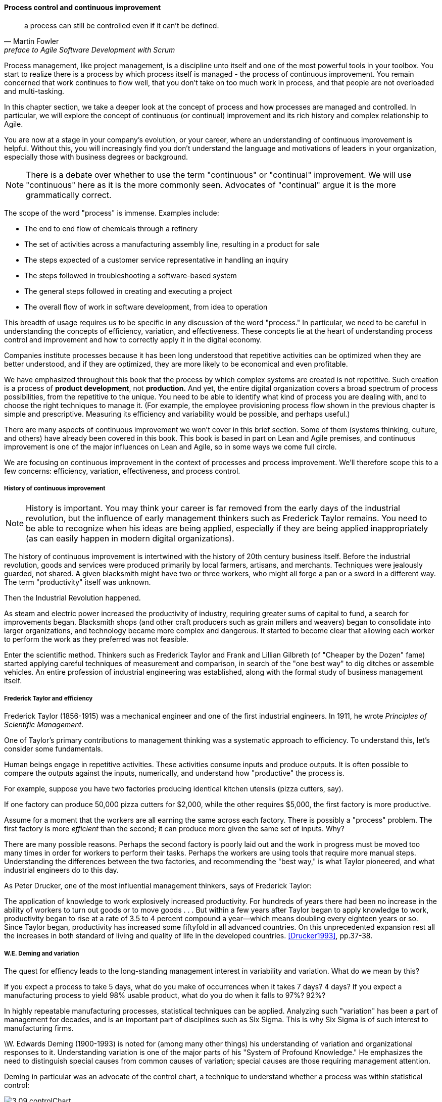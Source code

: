 anchor:continuous-improvement[]

==== Process control and continuous improvement

[quote, Martin Fowler, preface to Agile Software Development with Scrum]
a process can still be controlled even if it can't be defined.

Process management, like project management, is a discipline unto itself and one of the most powerful tools in your toolbox. You start to realize there is a process by which  process itself is managed - the process of continuous improvement.  You remain concerned that work continues to flow well, that you don't take on too much work in process, and that people are not overloaded and multi-tasking.

In this chapter section, we take a deeper look at the concept of process and how processes are managed and controlled. In particular, we will explore the concept of continuous (or continual) improvement and its rich history and complex relationship to Agile.

You are now at a stage in your company's evolution, or your career, where an understanding of continuous improvement is helpful. Without this, you will increasingly find you don't understand the language and motivations of leaders in your organization, especially those with business degrees or background.

NOTE: There is a debate over whether to use the term "continuous" or "continual" improvement. We will use "continuous" here as it is the more commonly seen. Advocates of "continual" argue it is the more grammatically correct.

The scope of the word "process" is immense. Examples include:

* The end to end flow of chemicals through a refinery
* The set of activities across a manufacturing assembly line, resulting in a product for sale
* The steps expected of a customer service representative in handling an inquiry
* The steps followed in troubleshooting a software-based system
* The general steps followed in creating and executing a project
* The overall flow of work in software development, from idea to operation

This breadth of usage requires us to be specific in any discussion of the word "process." In particular, we need to be careful in understanding the concepts of efficiency, variation, and effectiveness. These concepts lie at the heart of understanding process control and improvement and how to correctly apply it in the digital economy.

Companies institute processes because it has been long understood that repetitive activities can be optimized when they are better understood, and if they are optimized, they are more likely to be economical and even profitable.

We have emphasized throughout this book that the process by which complex systems are created is not repetitive. Such creation is a process of *product development*, not *production.* And yet, the entire digital organization covers a broad spectrum of process possibilities, from the repetitive to the unique. You need to be able to identify what kind of process you are dealing with, and to choose the right techniques to manage it. (For example, the employee provisioning process flow shown in the previous chapter is simple and prescriptive. Measuring its efficiency and variability would be possible, and perhaps useful.)

There are many aspects of continuous improvement we won't cover in this brief section. Some of them (systems thinking, culture, and others) have already been covered in this book. This book is based in part on Lean and Agile premises, and continuous improvement is one of the major influences on Lean and Agile, so in some ways we come full circle.

We are focusing on continuous improvement in the context of processes and process improvement. We'll therefore scope this to a few concerns: efficiency, variation, effectiveness, and process control.

===== History of continuous improvement
NOTE: History is important. You may think your career is far removed from the early days of the industrial revolution, but the influence of early management thinkers such as Frederick Taylor remains. You need to be able to recognize when his ideas are being applied, especially if they are being applied inappropriately (as can easily happen in modern digital organizations).

The history of continuous improvement is intertwined with the history of 20th century business itself. Before the industrial revolution, goods and services were produced primarily by local farmers, artisans, and merchants. Techniques were jealously guarded, not shared. A given blacksmith might have two or three workers, who might all forge a pan or a sword in a different way. The term "productivity" itself was unknown.

Then the Industrial Revolution happened.

As steam and electric power increased the productivity of industry, requiring greater sums of capital to fund, a search for improvements began. Blacksmith shops (and other craft producers such as grain millers and weavers) began to consolidate into larger organizations, and technology became more complex and dangerous. It started to become clear that allowing each worker to perform the work as they preferred was not feasible.

Enter the scientific method. Thinkers such as Frederick Taylor and Frank and Lillian Gilbreth (of "Cheaper by the Dozen" fame) started applying careful techniques of measurement and comparison, in search of the "one best way" to dig ditches or assemble vehicles. An entire profession of industrial engineering was established, along with the formal study of business management itself.

anchor:taylorism[]

===== Frederick Taylor and efficiency

Frederick Taylor (1856-1915)  was a mechanical engineer and one of the first industrial engineers. In 1911, he wrote _Principles of Scientific Management_.

One of Taylor's primary contributions to management thinking was a systematic approach to efficiency. To understand this, let's consider some fundamentals.

Human beings engage in repetitive activities. These activities consume inputs and produce outputs. It is often possible to compare the outputs against the inputs, numerically, and understand how "productive" the process is.

For example, suppose you have two factories producing identical kitchen utensils (pizza cutters, say).

If one factory can produce 50,000 pizza cutters for $2,000, while the other requires $5,000, the first factory is more productive.

Assume for a moment that the workers are all earning the same across each factory. There is possibly a "process" problem. The first factory is more _efficient_ than the second; it can produce more given the same set of inputs. Why?

There are many possible reasons. Perhaps the second factory is poorly laid out and the work in progress must be moved too many times in order for workers to perform their tasks. Perhaps the workers are using tools that require more manual steps. Understanding the differences between the two factories, and recommending the "best way," is what Taylor pioneered, and what industrial engineers do to this day.

As Peter Drucker, one of the most influential management thinkers, says of Frederick Taylor:

****
The application of knowledge to work explosively increased productivity. For hundreds of years there had been no increase in the ability of workers to turn out goods or to move goods . . . But within a few years after Taylor began to apply knowledge to work, productivity began to rise at a rate of 3.5 to 4 percent compound a year—which means doubling every eighteen years or so. Since Taylor began, productivity has increased some fiftyfold in all advanced countries. On this unprecedented expansion rest all the increases in both standard of living and quality of life in the developed countries. <<Drucker1993>>, pp.37-38.
****

===== W.E. Deming and variation
The quest for effiency leads to the long-standing management interest in variability and variation. What do we mean by this?

If you expect a process to take 5 days, what do you make of occurrences when it takes 7 days? 4 days? If you expect a manufacturing process to yield 98% usable product, what do you do when it falls to 97%? 92%?

In highly repeatable manufacturing processes, statistical techniques can be applied. Analyzing such "variation" has been a part of management for decades, and is an important part of disciplines such as Six Sigma. This is why Six Sigma is of such interest to manufacturing firms.

\W. Edwards Deming (1900-1993) is noted for (among many other things) his understanding of variation and organizational responses to it. Understanding variation is one of the major parts of his "System of Profound Knowledge." He emphasizes the need to distinguish special causes from  common causes of variation; special causes are those requiring management attention.

Deming in particular was an advocate of the control chart, a technique to understand whether a process was within statistical control:

image::images/3_09-controlChart.jpg[]
_image from https://www.flickr.com/photos/internetarchivebookimages/14775750673/, no known copyright restrictions_

However, using techniques of this nature makes certain critical assumptions about the nature of the process. Understanding variation and when to manage it requires care. These techniques were defined to understand *physical* processes that in general follow https://en.wikipedia.org/wiki/Normal_distribution[normal distributions].

IMPORTANT: Learning some statistics is essential, if you want to progress in your career. This section assumes you are comfortable with the concept of a "distribution" and in particular what the "normal distribution" is.

For example, let's say you are working at a large manufacturer, in their IT organization, and you see the a metric of "variance from project plan." The idea is that your actual project time, scope and resources should be the same, or close to, what you planned. In practice, this tends to become a discussion about time, as resources and scope are often fixed.

The assumption is that, for your project tasks, you should be able to estimate to a meaningful degree of accuracy. Your estimates are equally likely to be too low, or too high. Furthermore, it should be somehow possible to improve the accuracy of your estimates. Your annual review depends on this, in fact.

The problem is that neither of these are true. Despite heroic efforts, you cannot improve your estimation. In process control jargon, there are too many causes of variation for "best practices" to emerge. Project tasks remain unpredictable, and the variability does not follow a normal distribution. Very few tasks get finished earlier than you estimated, and there is a https://en.wikipedia.org/wiki/Long_tail[long tail] to the right, of tasks that take 2x, 3x or 10x longer than estimated.

In general, applying statistical process control to variable, creative product development processes is inappropriate. For software development, Steven Kan states: "Many assumptions that underlie control charts are not being met in software data. Perhaps the most critical one is that data variation is from homogeneous sources of variation." That is, the causes of variation are knowable and can be addressed. This is in general not true of development work. <<Kan2003>>

Deming (along with Juran) is also known for "continuous improvement" as a cycle, e.g. "Plan/Do/Check/Act." Such cycles are akin to the scientific method, as they essentially engage in the ongoing development and testing of hypotheses, and the implementation of validated learning. We have touched on similar cycles in our discussions of xref:lean-startup[Lean Startup] and xref:Toyota-Kata[Toyota Kata].

===== Lean Product Development and cost of delay
[quote, Don Reinertsen, Managing the Design Factory]
the purpose of controlling the process must be to influence economic outcomes. There is no other reason to be interested in process control.

Discussions of efficiency usually focus on productivity given a certain set of inputs. Time can be one of those inputs. Everything else being equal, a company that can produce the pizza cutters more quickly is also viewed as more efficient. Customers may pay a premium for early delivery, and may penalize late delivery; such charges typically would be some percentage (say plus or minus 20%) of the final price of the finished goods.

However, the question of time becomes a game-changer in the "process" of new product development. As we have discussed previously: Starting with a series of influential articles starting in the early 1980s, Don Reinertsen developed the idea of "cost of delay" for product development (<<Reinertsen1997>>).

Where the cost of a delayed product shipment might be some percentage, the cost of delay for a delayed product could be much more substantial. For example, if a new product launch misses a key trade show where competitors will be presenting similar innovations, the cost to the company might be millions of dollars of lost revenue - many times the product development investment. (Perhaps even orders of magnitude larger.)

This is not really a question of "efficiency;" of comparing inputs to outputs and looking for a few percentage points improvement. It is more a matter of effectiveness; of the company's ability to execute on complex knowledge work.

anchor:empirical-process-control[]

===== Scrum and empirical process control
[quote, Ken Schwaber, Agile Software Development with Scrum]
process theory experts . . . were amazed and appalled that my industry, systems development, was trying to do its work using a completely inappropriate process control model.

Ken Schwaber, inventor of the Scrum methodology (along with Jeff Sutherland), like many other software engineers in the 1990s, experienced discomfort with the process control approach at the time. Mainstream software development processes sought to make software development predictable and repeatable in the sense of a defined process.

As Schwaber discusses (<<Schwaber2002>>, pp. 24-25), defined processes are completely understood, which is not the case with creative processes. Highly automated industrial processes run predictably, with consistent results. By contrast, complex processes that are not understood require the *empirical model.*

NOTE: The defined and empirical models of process control are concepts from formal https://en.wikipedia.org/wiki/Process_control[process control theory]. We touched on some related topics in our discussion of systems theory and xref:feedback[feedback].

Empirical process control relies on frequent inspection and adaptation. After exposure to Dupont process theory experts who clarified the difference between defined and empirical process control, Schwaber went on to develop the influential Scrum methodology. As he notes:

_During my visit to DuPont . . . I realized why [software development] was in such trouble and had such a poor reputation. We were wasting our time trying to control our work by thinking we had an assembly line when the only proper control was frequent and first-hand inspection, followed by immediate adjustments._ <<Schwaber2002>>, p. 25.

anchor:metrics-KPIs[]

===== Metrics, measurements, and KPIs

 needs work

We've deferred discussion of metrics and KPIs until now, due to the risk of their mis-application.

Operations (often in the form of business processes) generate data, and data can be aggregated and reported on. Examples of metrics might include:

* Quarterly sales as a dollar amount
* Percentage of time a service or system is available
* Number of successful releases or pushes of code (new functionality)

Such reporting serves as a form of feedback for management, and even governance. A variety of terms and practices exist, such as:

* The Balanced Scorecard
* The concept of a metrics hierarchy
* Leading versus lagging indicators

====== Balanced Scorecard
The balanced score card is a commonly-seen approach for measuring and managing organizations. First proposed by Kaplan and Norton <<Kaplan1992>> in the Harvard Business Review, the Balanced Scorecard groups metrics into the following subject areas:

* Financial
* Customer
* Internal business processes
* Learning and growth

====== Metrics Hierarchy
Metrics can be seen as "lower" versus "higher" level. For example, the metrics from a particular product might be aggregated with the metrics from all products, to provide an overall metric of product success.

====== Leading & Lagging Indicators
Metrics can indicate past performance (lagging), or predict future performance (leading).
